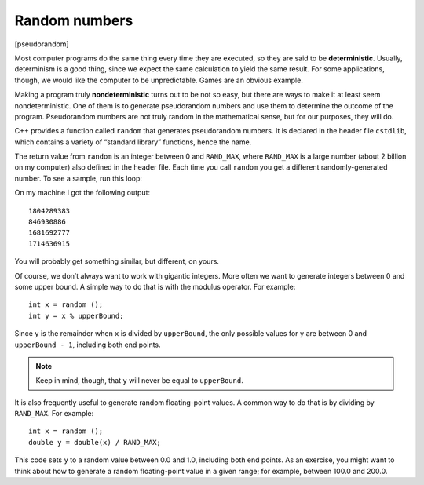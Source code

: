 ﻿.. _random:

Random numbers
--------------

[pseudorandom]

.. index::
   single: deterministic

Most computer programs do the same thing every time they are executed,
so they are said to be **deterministic**. Usually, determinism is a good
thing, since we expect the same calculation to yield the same result.
For some applications, though, we would like the computer to be
unpredictable. Games are an obvious example.

.. index::
   single: nondeterministic

Making a program truly **nondeterministic** turns out to be not so easy,
but there are ways to make it at least seem nondeterministic. One of
them is to generate pseudorandom numbers and use them to determine the
outcome of the program. Pseudorandom numbers are not truly random in the
mathematical sense, but for our purposes, they will do.

C++ provides a function called ``random`` that generates pseudorandom
numbers. It is declared in the header file ``cstdlib``, which contains a
variety of “standard library” functions, hence the name.

The return value from ``random`` is an integer between 0 and
``RAND_MAX``, where ``RAND_MAX`` is a large number (about 2 billion on
my computer) also defined in the header file. Each time you call
``random`` you get a different randomly-generated number. To see a
sample, run this loop:

.. activecode:: random_numbers_AC_1
   :language: cpp

   Take a look at the active code below, which generates 4 random numbers.
   ~~~~
   #include <iostream>
   #include <cstdlib>
   using namespace std;

   int main () {
       for (int i = 0; i < 4; i++) {
           int x = random ();
           cout << x << endl;
       }
       return 0;
   }

On my machine I got the following output:

::

   1804289383
   846930886
   1681692777
   1714636915

You will probably get something similar, but different, on yours.

Of course, we don’t always want to work with gigantic integers. More
often we want to generate integers between 0 and some upper bound. A
simple way to do that is with the modulus operator. For example:

::

     int x = random ();
     int y = x % upperBound;

Since ``y`` is the remainder when ``x`` is divided by ``upperBound``,
the only possible values for ``y`` are between 0 and ``upperBound - 1``,
including both end points. 

.. note::
   Keep in mind, though, that ``y`` will never be equal to ``upperBound``.

.. activecode:: random_numbers_AC_2
   :language: cpp

   The active code below generates random numbers between 1 and 7.
   ~~~~
   #include <iostream>
   #include <cstdlib>
   using namespace std;

   int main () {
       int upperBound = 8;
       cout << "Let's generate some random numbers between 1 and 7!" << endl;
       for (int i = 0; i < 10; i++) {
           int x = random ();
           int y = x % upperBound;
           cout << y << " ";
       }
   }

It is also frequently useful to generate random floating-point values. A
common way to do that is by dividing by ``RAND_MAX``. For example:

::

     int x = random ();
     double y = double(x) / RAND_MAX;

This code sets ``y`` to a random value between 0.0 and 1.0, including
both end points. As an exercise, you might want to think about how to
generate a random floating-point value in a given range; for example,
between 100.0 and 200.0.

.. activecode:: random_numbers_AC_3
   :language: cpp

   The active code below generates random numbers between 0 and 1. Can you modify it 
   to generate random numbers between 100.0 and 200.0? If you're stuck you can 
   reveal the hint below!
   ~~~~
   #include <iostream>
   #include <cstdlib>
   using namespace std;

   int main () {
       cout << "Let's generate some random numbers between 0 and 1!" << endl;
       for (int i = 0; i < 10; i++) {
           int x = random ();
           double y = double(x) / RAND_MAX;
           cout << y << " ";
       }
   }

.. reveal:: 10_7_1
   :showtitle: Reveal Hint
   :hidetitle: Hide Hint

   The formula to generate random numbers between min and max is 
   min + (max - min) * double(x) / RAND_MAX. 

.. fillintheblank:: random_numbers_1

    Pseudorandom numbers are said to be __________, because different numbers are generated every time the program is executed.

    - :([Nn]ondeterministic|NONDETERMINISTIC): Correct!
      :([Dd]eterministic|DETERMINISTIC): Incorrect! Deterministic programs do the same thing every time they are executed.
      :.*: Incorrect!

.. mchoice:: random_numbers_2
   :answer_a: cstdlib
   :answer_b: random
   :answer_c: cmath
   :answer_d: iostream
   :correct: a
   :feedback_a: Correct!
   :feedback_b: Incorrect!
   :feedback_c: Incorrect!
   :feedback_d: Incorrect!

   What header file do we need to declare in order to use the ``random`` function?


.. mchoice:: random_numbers_3

    If we wanted to generate a random number between 0 and 12, and we have previously declared int ``int x = random ();``, what should be our next line of code?

    -   ``int y = x / 12``

        -   This returns some random number between 0 and x / 12, which is out of range.

    -   ``int y = x % 12``

        -   This returns a random number between 0 and 11.

    -   ``int y = x / 13``

        -   This returns some random number between 0 and x / 13, which is out of range.

    -   ``int y = x % 13``

        +   There are 13 numbers from 0 to 12 (the remainders of a division by 13).